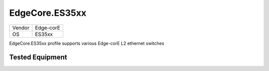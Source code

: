 EdgeCore.ES35xx
===============

====== =============
Vendor Edge-corE
OS     ES35xx
====== =============

EdgeCore.ES35xx profile supports various Edge-corE L2 ethernet switches

Tested Equipment
----------------
.. supported:: EdgeCore.ES35xx

